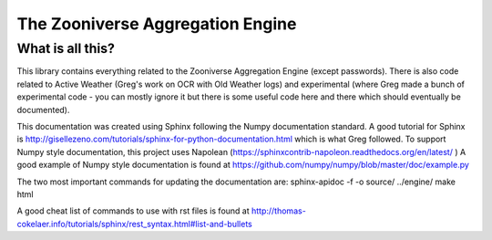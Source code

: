 ******
The Zooniverse Aggregation Engine
******

What is all this?
=================

This library contains everything related to the Zooniverse Aggregation Engine (except passwords). There is also code related to Active Weather (Greg's work on OCR with Old Weather logs) and experimental (where Greg made a bunch of experimental code - you can mostly ignore it but there is some useful code here and there which should eventually be documented).

This documentation was created using Sphinx following the Numpy documentation standard. A good tutorial for Sphinx is http://gisellezeno.com/tutorials/sphinx-for-python-documentation.html which is what Greg followed. To support Numpy style documentation, this project uses Napolean (https://sphinxcontrib-napoleon.readthedocs.org/en/latest/ ) A good example of Numpy style documentation is found at https://github.com/numpy/numpy/blob/master/doc/example.py

The two most important commands for updating the documentation are:
sphinx-apidoc -f -o source/ ../engine/
make html

A good cheat list of commands to use with rst files is found at http://thomas-cokelaer.info/tutorials/sphinx/rest_syntax.html#list-and-bullets